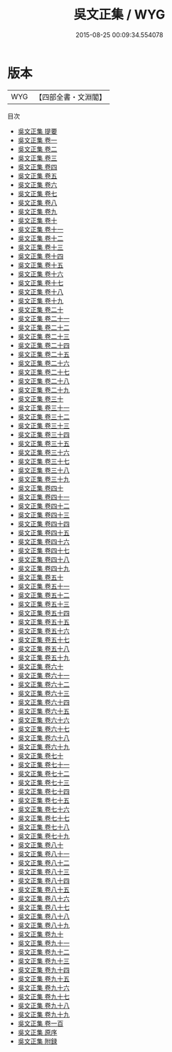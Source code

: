 #+TITLE: 吳文正集 / WYG
#+DATE: 2015-08-25 00:09:34.554078
* 版本
 |       WYG|【四部全書・文淵閣】|
目次
 - [[file:KR4d0446_000.txt::000-1a][吳文正集 提要]]
 - [[file:KR4d0446_001.txt::001-1a][吳文正集 卷一]]
 - [[file:KR4d0446_002.txt::002-1a][吳文正集 卷二]]
 - [[file:KR4d0446_003.txt::003-1a][吳文正集 卷三]]
 - [[file:KR4d0446_004.txt::004-1a][吳文正集 卷四]]
 - [[file:KR4d0446_005.txt::005-1a][吳文正集 卷五]]
 - [[file:KR4d0446_006.txt::006-1a][吳文正集 卷六]]
 - [[file:KR4d0446_007.txt::007-1a][吳文正集 卷七]]
 - [[file:KR4d0446_008.txt::008-1a][吳文正集 卷八]]
 - [[file:KR4d0446_009.txt::009-1a][吳文正集 卷九]]
 - [[file:KR4d0446_010.txt::010-1a][吳文正集 卷十]]
 - [[file:KR4d0446_011.txt::011-1a][吳文正集 卷十一]]
 - [[file:KR4d0446_012.txt::012-1a][吳文正集 卷十二]]
 - [[file:KR4d0446_013.txt::013-1a][吳文正集 卷十三]]
 - [[file:KR4d0446_014.txt::014-1a][吳文正集 卷十四]]
 - [[file:KR4d0446_015.txt::015-1a][吳文正集 卷十五]]
 - [[file:KR4d0446_016.txt::016-1a][吳文正集 卷十六]]
 - [[file:KR4d0446_017.txt::017-1a][吳文正集 卷十七]]
 - [[file:KR4d0446_018.txt::018-1a][吳文正集 卷十八]]
 - [[file:KR4d0446_019.txt::019-1a][吳文正集 卷十九]]
 - [[file:KR4d0446_020.txt::020-1a][吳文正集 卷二十]]
 - [[file:KR4d0446_021.txt::021-1a][吳文正集 卷二十一]]
 - [[file:KR4d0446_022.txt::022-1a][吳文正集 卷二十二]]
 - [[file:KR4d0446_023.txt::023-1a][吳文正集 卷二十三]]
 - [[file:KR4d0446_024.txt::024-1a][吳文正集 卷二十四]]
 - [[file:KR4d0446_025.txt::025-1a][吳文正集 卷二十五]]
 - [[file:KR4d0446_026.txt::026-1a][吳文正集 卷二十六]]
 - [[file:KR4d0446_027.txt::027-1a][吳文正集 卷二十七]]
 - [[file:KR4d0446_028.txt::028-1a][吳文正集 卷二十八]]
 - [[file:KR4d0446_029.txt::029-1a][吳文正集 卷二十九]]
 - [[file:KR4d0446_030.txt::030-1a][吳文正集 卷三十]]
 - [[file:KR4d0446_031.txt::031-1a][吳文正集 卷三十一]]
 - [[file:KR4d0446_032.txt::032-1a][吳文正集 卷三十二]]
 - [[file:KR4d0446_033.txt::033-1a][吳文正集 卷三十三]]
 - [[file:KR4d0446_034.txt::034-1a][吳文正集 卷三十四]]
 - [[file:KR4d0446_035.txt::035-1a][吳文正集 卷三十五]]
 - [[file:KR4d0446_036.txt::036-1a][吳文正集 卷三十六]]
 - [[file:KR4d0446_037.txt::037-1a][吳文正集 卷三十七]]
 - [[file:KR4d0446_038.txt::038-1a][吳文正集 卷三十八]]
 - [[file:KR4d0446_039.txt::039-1a][吳文正集 卷三十九]]
 - [[file:KR4d0446_040.txt::040-1a][吳文正集 卷四十]]
 - [[file:KR4d0446_041.txt::041-1a][吳文正集 卷四十一]]
 - [[file:KR4d0446_042.txt::042-1a][吳文正集 卷四十二]]
 - [[file:KR4d0446_043.txt::043-1a][吳文正集 卷四十三]]
 - [[file:KR4d0446_044.txt::044-1a][吳文正集 卷四十四]]
 - [[file:KR4d0446_045.txt::045-1a][吳文正集 卷四十五]]
 - [[file:KR4d0446_046.txt::046-1a][吳文正集 卷四十六]]
 - [[file:KR4d0446_047.txt::047-1a][吳文正集 卷四十七]]
 - [[file:KR4d0446_048.txt::048-1a][吳文正集 卷四十八]]
 - [[file:KR4d0446_049.txt::049-1a][吳文正集 卷四十九]]
 - [[file:KR4d0446_050.txt::050-1a][吳文正集 卷五十]]
 - [[file:KR4d0446_051.txt::051-1a][吳文正集 卷五十一]]
 - [[file:KR4d0446_052.txt::052-1a][吳文正集 卷五十二]]
 - [[file:KR4d0446_053.txt::053-1a][吳文正集 卷五十三]]
 - [[file:KR4d0446_054.txt::054-1a][吳文正集 卷五十四]]
 - [[file:KR4d0446_055.txt::055-1a][吳文正集 卷五十五]]
 - [[file:KR4d0446_056.txt::056-1a][吳文正集 卷五十六]]
 - [[file:KR4d0446_057.txt::057-1a][吳文正集 卷五十七]]
 - [[file:KR4d0446_058.txt::058-1a][吳文正集 卷五十八]]
 - [[file:KR4d0446_059.txt::059-1a][吳文正集 卷五十九]]
 - [[file:KR4d0446_060.txt::060-1a][吳文正集 卷六十]]
 - [[file:KR4d0446_061.txt::061-1a][吳文正集 卷六十一]]
 - [[file:KR4d0446_062.txt::062-1a][吳文正集 卷六十二]]
 - [[file:KR4d0446_063.txt::063-1a][吳文正集 卷六十三]]
 - [[file:KR4d0446_064.txt::064-1a][吳文正集 卷六十四]]
 - [[file:KR4d0446_065.txt::065-1a][吳文正集 卷六十五]]
 - [[file:KR4d0446_066.txt::066-1a][吳文正集 卷六十六]]
 - [[file:KR4d0446_067.txt::067-1a][吳文正集 卷六十七]]
 - [[file:KR4d0446_068.txt::068-1a][吳文正集 卷六十八]]
 - [[file:KR4d0446_069.txt::069-1a][吳文正集 卷六十九]]
 - [[file:KR4d0446_070.txt::070-1a][吳文正集 卷七十]]
 - [[file:KR4d0446_071.txt::071-1a][吳文正集 卷七十一]]
 - [[file:KR4d0446_072.txt::072-1a][吳文正集 卷七十二]]
 - [[file:KR4d0446_073.txt::073-1a][吳文正集 卷七十三]]
 - [[file:KR4d0446_074.txt::074-1a][吳文正集 卷七十四]]
 - [[file:KR4d0446_075.txt::075-1a][吳文正集 卷七十五]]
 - [[file:KR4d0446_076.txt::076-1a][吳文正集 卷七十六]]
 - [[file:KR4d0446_077.txt::077-1a][吳文正集 卷七十七]]
 - [[file:KR4d0446_078.txt::078-1a][吳文正集 卷七十八]]
 - [[file:KR4d0446_079.txt::079-1a][吳文正集 卷七十九]]
 - [[file:KR4d0446_080.txt::080-1a][吳文正集 卷八十]]
 - [[file:KR4d0446_081.txt::081-1a][吳文正集 卷八十一]]
 - [[file:KR4d0446_082.txt::082-1a][吳文正集 卷八十二]]
 - [[file:KR4d0446_083.txt::083-1a][吳文正集 卷八十三]]
 - [[file:KR4d0446_084.txt::084-1a][吳文正集 卷八十四]]
 - [[file:KR4d0446_085.txt::085-1a][吳文正集 卷八十五]]
 - [[file:KR4d0446_086.txt::086-1a][吳文正集 卷八十六]]
 - [[file:KR4d0446_087.txt::087-1a][吳文正集 卷八十七]]
 - [[file:KR4d0446_088.txt::088-1a][吳文正集 卷八十八]]
 - [[file:KR4d0446_089.txt::089-1a][吳文正集 卷八十九]]
 - [[file:KR4d0446_090.txt::090-1a][吳文正集 卷九十]]
 - [[file:KR4d0446_091.txt::091-1a][吳文正集 卷九十一]]
 - [[file:KR4d0446_092.txt::092-1a][吳文正集 卷九十二]]
 - [[file:KR4d0446_093.txt::093-1a][吳文正集 卷九十三]]
 - [[file:KR4d0446_094.txt::094-1a][吳文正集 卷九十四]]
 - [[file:KR4d0446_095.txt::095-1a][吳文正集 卷九十五]]
 - [[file:KR4d0446_096.txt::096-1a][吳文正集 卷九十六]]
 - [[file:KR4d0446_097.txt::097-1a][吳文正集 卷九十七]]
 - [[file:KR4d0446_098.txt::098-1a][吳文正集 卷九十八]]
 - [[file:KR4d0446_099.txt::099-1a][吳文正集 卷九十九]]
 - [[file:KR4d0446_100.txt::100-1a][吳文正集 卷一百]]
 - [[file:KR4d0446_101.txt::101-1a][吳文正集 原序]]
 - [[file:KR4d0446_102.txt::102-1a][吳文正集 附録]]
